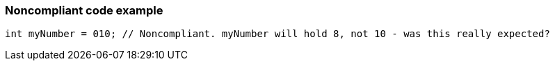 === Noncompliant code example

[source,text]
----
int myNumber = 010; // Noncompliant. myNumber will hold 8, not 10 - was this really expected?
----
